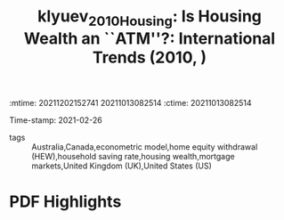 :mtime:    20211202152741 20211013082514
:ctime:    20211013082514
:END:
#+TITLE: klyuev_2010_Housing: Is Housing Wealth an ``ATM''?: International Trends (2010, )
#+OPTIONS: toc:nil num:nil
Time-stamp: 2021-02-26
- tags :: Australia,Canada,econometric model,home equity withdrawal (HEW),household saving rate,housing wealth,mortgage markets,United Kingdom (UK),United States (US)


* Backlinks

[[denote:20230216T235159][QCA Theoretical Economics Foundations]]


* FISH-5SS


|---------------------------------------------+-----|
| <40>                                        |<50> |
| *Background*                                  |     |
| *Supporting Ideas*                            |     |
| *Purpose*                                     |     |
| *Originality/value (Contribution)*            |     |
| *Relevance*                                   |     |
| *Design/methodology/approach*                 |     |
| *Results*                                     |     |
| *(Interesting) Findings*                      |     |
| *Research limitations/implications (Critics)* |     |
| *Uncategorized stuff*                         |     |
| *5SS*                                         |     |
|---------------------------------------------+-----|

* Specifics comments
 :PROPERTIES:
 :Custom_ID: klyuev_2010_Housing
 :AUTHOR: Klyuev, V., & Mills, P.
 :JOURNAL:
 :YEAR: 2010
 :DOI:  http://dx.doi.org/10.1002/9781444317978.ch3
 :URL: https://onlinelibrary.wiley.com/doi/abs/10.1002/9781444317978.ch3
 :END:


* PDF Highlights
:PROPERTIES:
 :NOTER_DOCUMENT:
 :END:
